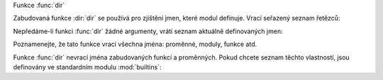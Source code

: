 Funkce :func:`dir`

Zabudovaná funkce :dir:`dir` se používá pro zjištění jmen, které modul
definuje. Vrací seřazený seznam řetězců::

Nepředáme-li funkci :func:`dir` žádné argumenty, vrátí seznam aktuálně
definovaných jmen::

Poznamenejte, že tato funkce vrací všechna jména: proměnné, moduly, funkce atd.

Funkce :func:`dir` nevrací jména zabudovaných funkcí a proměnných. Pokud chcete
seznam těchto vlastností, jsou definovány ve standardním
modulu :mod:`builtins`::

